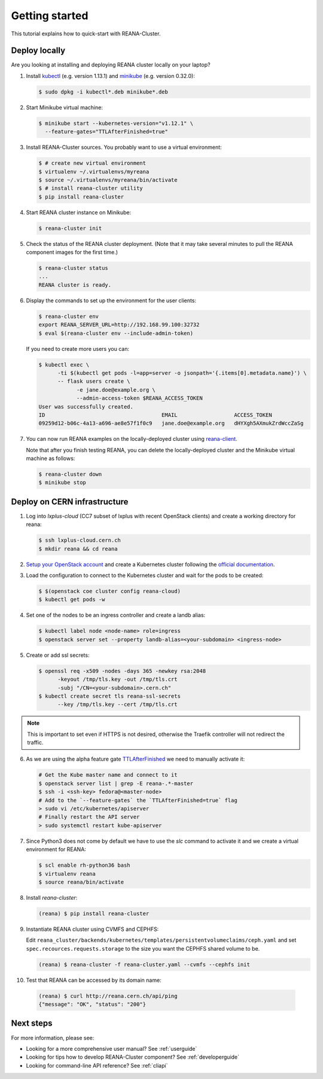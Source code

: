 .. _gettingstarted:

Getting started
===============

This tutorial explains how to quick-start with REANA-Cluster.

Deploy locally
--------------

Are you looking at installing and deploying REANA cluster locally on your laptop?

1. Install `kubectl <https://kubernetes.io/docs/tasks/tools/install-kubectl/>`_
   (e.g. version 1.13.1) and `minikube
   <https://kubernetes.io/docs/tasks/tools/install-minikube/>`_ (e.g. version
   0.32.0):

   .. code-block:: console

      $ sudo dpkg -i kubectl*.deb minikube*.deb

2. Start Minikube virtual machine:

   .. code-block:: console

      $ minikube start --kubernetes-version="v1.12.1" \
        --feature-gates="TTLAfterFinished=true"

3. Install REANA-Cluster sources. You probably want to use a virtual environment:

   .. code-block:: console

      $ # create new virtual environment
      $ virtualenv ~/.virtualenvs/myreana
      $ source ~/.virtualenvs/myreana/bin/activate
      $ # install reana-cluster utility
      $ pip install reana-cluster

4. Start REANA cluster instance on Minikube:

   .. code-block:: console

      $ reana-cluster init

5. Check the status of the REANA cluster deployment. (Note that it may take
   several minutes to pull the REANA component images for the first time.)

   .. code-block:: console

      $ reana-cluster status
      ...
      REANA cluster is ready.

6. Display the commands to set up the environment for the user clients:

   .. code-block:: console

      $ reana-cluster env
      export REANA_SERVER_URL=http://192.168.99.100:32732
      $ eval $(reana-cluster env --include-admin-token)

   If you need to create more users you can:

   .. code-block:: console

      $ kubectl exec \
            -ti $(kubectl get pods -l=app=server -o jsonpath='{.items[0].metadata.name}') \
            -- flask users create \
                  -e jane.doe@example.org \
                  --admin-access-token $REANA_ACCESS_TOKEN
      User was successfully created.
      ID                                     EMAIL                  ACCESS_TOKEN
      09259d12-b06c-4a13-a696-ae8e57f1f0c9   jane.doe@example.org   dHYXgh5AXmukZrdWccZaSg



7. You can now run REANA examples on the locally-deployed cluster using
   `reana-client <https://reana-client.readthedocs.io/>`_.

   Note that after you finish testing REANA, you can delete the locally-deployed
   cluster and the Minikube virtual machine as follows:

   .. code-block:: console

      $ reana-cluster down
      $ minikube stop

Deploy on CERN infrastructure
-----------------------------

1. Log into `lxplus-cloud`
   (CC7 subset of lxplus with recent OpenStack clients) and create a working
   directory for reana:

   .. code-block:: console

      $ ssh lxplus-cloud.cern.ch
      $ mkdir reana && cd reana

2. `Setup your OpenStack account <https://clouddocs.web.cern.ch/clouddocs/tutorial/create_your_openstack_profile.html>`_
   and create a Kubernetes cluster following the
   `official documentation <https://clouddocs.web.cern.ch/clouddocs/containers/quickstart.html#kubernetes>`_.

3. Load the configuration to connect to the Kubernetes cluster and wait for
   the pods to be created:

   .. code-block:: console

      $ $(openstack coe cluster config reana-cloud)
      $ kubectl get pods -w

4. Set one of the nodes to be an ingress controller
   and create a landb alias:

   .. code-block:: console

      $ kubectl label node <node-name> role=ingress
      $ openstack server set --property landb-alias=<your-subdomain> <ingress-node>

5. Create or add ssl secrets:

   .. code-block:: console

      $ openssl req -x509 -nodes -days 365 -newkey rsa:2048
            -keyout /tmp/tls.key -out /tmp/tls.crt
            -subj "/CN=<your-subdomain>.cern.ch"
      $ kubectl create secret tls reana-ssl-secrets
            --key /tmp/tls.key --cert /tmp/tls.crt

.. note::

   This is important to set even if HTTPS is not desired, otherwise the
   Traefik controller will not redirect the traffic.

6. As we are using the alpha feature gate `TTLAfterFinished
   <https://kubernetes.io/docs/concepts/workloads/controllers/ttlafterfinished/>`_
   we need to manually activate it:

   .. code-block:: console

      # Get the Kube master name and connect to it
      $ openstack server list | grep -E reana-.*-master
      $ ssh -i <ssh-key> fedora@<master-node>
      # Add to the `--feature-gates` the `TTLAfterFinished=true` flag
      > sudo vi /etc/kubernetes/apiserver
      # Finally restart the API server
      > sudo systemctl restart kube-apiserver

7. Since Python3 does not come by default we have to use the `slc` command to
   activate it and we create a virtual environment for REANA:

   .. code-block:: console

      $ scl enable rh-python36 bash
      $ virtualenv reana
      $ source reana/bin/activate

8. Install `reana-cluster`:

   .. code-block:: console

      (reana) $ pip install reana-cluster

9. Instantiate REANA cluster using CVMFS and CEPHFS:

   Edit ``reana_cluster/backends/kubernetes/templates/persistentvolumeclaims/ceph.yaml``
   and set ``spec.recources.requests.storage`` to the size you want the
   CEPHFS shared volume to be.

   .. code-block:: console

      (reana) $ reana-cluster -f reana-cluster.yaml --cvmfs --cephfs init

10. Test that REANA can be accessed by its domain name:

   .. code-block:: console

      (reana) $ curl http://reana.cern.ch/api/ping
      {"message": "OK", "status": "200"}


Next steps
----------

For more information, please see:

- Looking for a more comprehensive user manual? See :ref:`userguide`
- Looking for tips how to develop REANA-Cluster component? See :ref:`developerguide`
- Looking for command-line API reference? See :ref:`cliapi`
